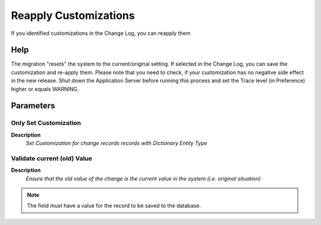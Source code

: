 
.. _functional-guide/process/ad_changelog_custom:

======================
Reapply Customizations
======================

If you identified customizations in the Change Log, you can reapply them

Help
====
The migration "resets" the system to the current/original setting.  If selected in the Change Log, you can save the customization and re-apply them.  Please note that you need to check, if your customization has no negative side effect in the new release. 
Shut down the Application Server before running this process and set the Trace level (in Preference) higher or equals  WARNING.

Parameters
==========

Only Set Customization
----------------------
\ **Description**\ 
 \ *Set Customization for change records records with Dictionary Entity Type*\ 

Validate current (old) Value
----------------------------
\ **Description**\ 
 \ *Ensure that the old value of the change is the current value in the system (i.e. original situation)*\ 

.. note::
    The field must have a value for the record to be saved to the database.
